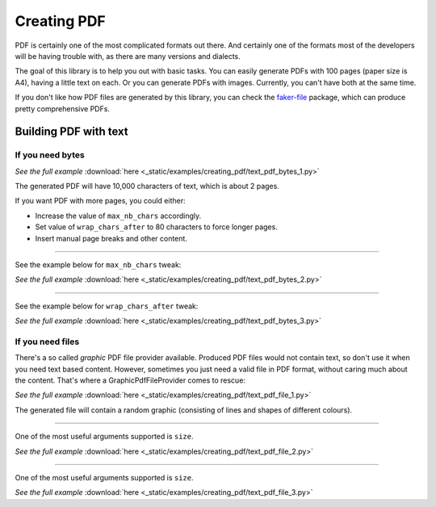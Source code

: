Creating PDF
============
.. External references

.. _faker-file: https://pypi.org/project/faker-file/

PDF is certainly one of the most complicated formats out there. And
certainly one of the formats most of the developers will be having trouble
with, as there are many versions and dialects.

The goal of this library is to help you out with basic tasks. You can easily
generate PDFs with 100 pages (paper size is A4), having a little text on each.
Or you can generate PDFs with images. Currently, you can't have both at the
same time.

If you don't like how PDF files are generated by this library, you can
check the `faker-file`_ package, which can produce pretty comprehensive PDFs.

Building PDF with text
----------------------
If you need bytes
~~~~~~~~~~~~~~~~~

.. container:: jsphinx-download

    .. literalinclude:: _static/examples/creating_pdf/text_pdf_bytes_1.py
        :language: python

    *See the full example*
    :download:`here <_static/examples/creating_pdf/text_pdf_bytes_1.py>`

The generated PDF will have 10,000 characters of text, which is about 2 pages.

If you want PDF with more pages, you could either:

- Increase the value of ``max_nb_chars`` accordingly.
- Set value of ``wrap_chars_after`` to 80 characters to force longer pages.
- Insert manual page breaks and other content.

----

See the example below for ``max_nb_chars`` tweak:

.. container:: jsphinx-download

    .. literalinclude:: _static/examples/creating_pdf/text_pdf_bytes_2.py
        :language: python
        :lines: 11-

    *See the full example*
    :download:`here <_static/examples/creating_pdf/text_pdf_bytes_2.py>`

----

See the example below for ``wrap_chars_after`` tweak:

.. container:: jsphinx-download

    .. literalinclude:: _static/examples/creating_pdf/text_pdf_bytes_3.py
        :language: python
        :lines: 11-

    *See the full example*
    :download:`here <_static/examples/creating_pdf/text_pdf_bytes_3.py>`

If you need files
~~~~~~~~~~~~~~~~~
There's a so called `graphic` PDF file provider available. Produced PDF files
would not contain text, so don't use it when you need text based content.
However, sometimes you just need a valid file in PDF format, without
caring much about the content. That's where a GraphicPdfFileProvider comes to
rescue:

.. container:: jsphinx-download

    .. literalinclude:: _static/examples/creating_pdf/text_pdf_file_1.py
        :language: python
        :lines: 2-3, 7-

    *See the full example*
    :download:`here <_static/examples/creating_pdf/text_pdf_file_1.py>`

The generated file will contain a random graphic (consisting of lines and
shapes of different colours).

----

One of the most useful arguments supported is ``size``.

.. container:: jsphinx-download

    .. literalinclude:: _static/examples/creating_pdf/text_pdf_file_2.py
        :language: python
        :lines: 7-

    *See the full example*
    :download:`here <_static/examples/creating_pdf/text_pdf_file_2.py>`

----

One of the most useful arguments supported is ``size``.

.. container:: jsphinx-download

    .. literalinclude:: _static/examples/creating_pdf/text_pdf_file_3.py
        :language: python
        :lines: 7-

    *See the full example*
    :download:`here <_static/examples/creating_pdf/text_pdf_file_3.py>`
